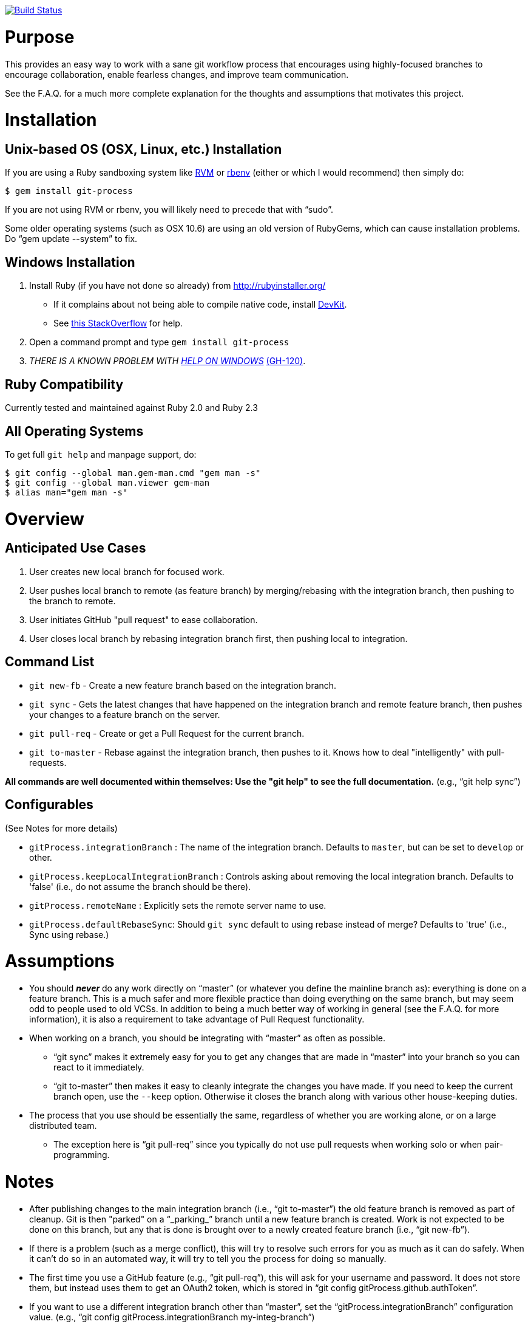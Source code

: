 https://travis-ci.org/jdigger/git-process[image:https://travis-ci.org/jdigger/git-process.png?branch=master[Build Status]]

= Purpose

This provides an easy way to work with a sane git workflow process that encourages using highly-focused branches to encourage collaboration, enable fearless changes, and improve team communication.

See the F.A.Q. for a much more complete explanation for the thoughts and assumptions that motivates this project.

= Installation

== Unix-based OS (OSX, Linux, etc.) Installation

If you are using a Ruby sandboxing system like https://rvm.io[RVM] or https://github.com/sstephenson/rbenv[rbenv]
(either or which I would recommend) then simply do:

 $ gem install git-process

If you are not using RVM or rbenv, you will likely need to precede that with "`sudo`".

Some older operating systems (such as OSX 10.6) are using an old version of RubyGems, which can cause installation problems. Do "`gem update --system`" to fix.

== Windows Installation

. Install Ruby (if you have not done so already) from http://rubyinstaller.org/
** If it complains about not being able to compile native code, install http://rubyinstaller.org/downloads[DevKit].
** See http://stackoverflow.com/questions/8100891/the-json-native-gem-requires-installed-build-tools/8463500#8463500[this StackOverflow] for help.
. Open a command prompt and type `gem install git-process`
. _THERE IS A KNOWN PROBLEM WITH link:../../issues/140[HELP ON WINDOWS]_ link:../../issues/140[(GH-120)].

== Ruby Compatibility

Currently tested and maintained against Ruby 2.0 and Ruby 2.3

== All Operating Systems

To get full `git help` and manpage support, do:

 $ git config --global man.gem-man.cmd "gem man -s"
 $ git config --global man.viewer gem-man
 $ alias man="gem man -s"

= Overview

== Anticipated Use Cases

. User creates new local branch for focused work.
. User pushes local branch to remote (as feature branch) by merging/rebasing with the integration branch, then pushing to the branch to remote.
. User initiates GitHub "pull request" to ease collaboration.
. User closes local branch by rebasing integration branch first, then pushing local to integration.

== Command List

* `git new-fb` - Create a new feature branch based on the integration branch.
* `git sync` - Gets the latest changes that have happened on the integration branch and remote feature branch, then pushes your changes to a feature branch on the server.
* `git pull-req` - Create or get a Pull Request for the current branch.
* `git to-master` - Rebase against the integration branch, then pushes to it. Knows how to deal "intelligently" with pull-requests.

*All commands are well documented within themselves: Use the "git help" to see the full documentation.* (e.g., "`git help sync`")

== Configurables

(See Notes for more details)

* `gitProcess.integrationBranch` : The name of the integration branch. Defaults to `master`, but can be set to `develop` or other.
* `gitProcess.keepLocalIntegrationBranch` : Controls asking about removing the local integration branch. Defaults to 'false' (i.e., do not assume the branch should be there).
* `gitProcess.remoteName` : Explicitly sets the remote server name to use.
* `gitProcess.defaultRebaseSync`: Should `git sync` default to using rebase instead of merge? Defaults to 'true' (i.e., Sync using rebase.)

= Assumptions

* You should *_never_* do any work directly on "`master`" (or whatever you define the mainline branch as): everything is done on a feature branch.  This is a much safer and more flexible practice than doing everything on the same branch, but may seem odd to people used to old VCSs. In addition to being a much better way of working in general (see the F.A.Q. for more information), it is also a requirement to take advantage of Pull Request functionality.
* When working on a branch, you should be integrating with "`master`" as often as possible.
** "`git sync`" makes it extremely easy for you to get any changes that are made in "`master`" into your branch so you can react to it immediately.
** "`git to-master`" then makes it easy to cleanly integrate the changes you have made. If you need to keep the current branch open, use the `--keep` option. Otherwise it closes the branch along with various other house-keeping duties.
* The process that you use should be essentially the same, regardless of whether you are working alone, or on a large distributed team.
** The exception here is "`git pull-req`" since you typically do not use pull requests when working solo or when pair-programming.

= Notes

* After publishing changes to the main integration branch (i.e., "`git to-master`") the old feature branch is removed as part of cleanup. Git is then "parked" on a "`_parking_`" branch until a new feature branch is created. Work is not expected to be done on this branch, but any that is done is brought over to a newly created feature branch (i.e., "`git new-fb`").
* If there is a problem (such as a merge conflict), this will try to resolve such errors for you as much as it can do safely. When it can't do so in an automated way, it will try to tell you the process for doing so manually.
* The first time you use a GitHub feature (e.g., "`git pull-req`"), this will ask for your username and password. It does not store them, but instead uses them to get an OAuth2 token, which is stored in "`git config gitProcess.github.authToken`".
* If you want to use a different integration branch other than "`master`", set the "`gitProcess.integrationBranch`" configuration value. (e.g., "`git config gitProcess.integrationBranch my-integ-branch`")
* By default the first server name reported by `git remote` is used as the server/remote name. Since most projects only have a single remote (i.e., "origin") this works most of the time. But if you have multiple remotes and want to explicitly set it, use the `gitProcess.remoteName` configuration option.
* `git pull-req` shows the URL for the pull request after creating it on the server. Most terminal programs let you click on it to open it in your browser. (e.g., Cmd-Click on OSX.)

= Workflow Examples

== Working Alone On A Local-Only Project

Jim is working on "my_project" and needs to start work on a new feature.

----
[a_branch]$ git new-fb save_the_planet
  Creating save_tp off of master
[save_the_planet]$
----

He does lots of work. Checkin, checkin, checkin.

A sudden new brilliant idea happens.

----
[save_the_planet]$ git new-fb shave_the_bunnies
  Creating shave_the_bunnies off of master
[shave_the_bunnies]$
----

After creating a Sheering class and tests, he commits his changes.

----
[shave_the_bunnies]$ git commit
[shave_the_bunnies]$ git to-master
  Rebasing shave_the_bunnies against master
  Removing branch 'shave_the_bunnies'
[_parking_]$
----

Time to get back to work on "save_the_planet".

----
[_parking_]$ git checkout save_the_planet
[save_the_planet]$ git sync
  Rebasing save_the_planet against master
[save_the_planet]$
----

Do more work. Commit. Commit. Commit.

----
[save_the_planet]$ git sync
  Rebasing save_the_planet against master
[save_the_planet]$
----

Liking to have a clean history, he squashes and edits the commits to hide
the evidence of false starts and stupid ideas so that anyone who sees the
code in the future will think he was simply a genius.

----
[save_the_planet]$ git rebase -i
  Rebasing save_the_planet against master
[save_the_planet]$ git to-master
  Rebasing save_the_planet against master
  Removing branch 'save_the_planet'
[_parking_]$
----

Time to release to a grateful world.

== Working With A Team

John, Alice, Bill and Sally are working on "big_monies." Alice and John are pairing and
need to start work on a new feature.

----
john-[a_branch]$ git new-fb steal_underpants
  Fetching the latest changes from the server
  Creating steal_underpants off of origin/master
john-[steal_underpants]$
----

They do lots of work. Checkin, checkin, checkin. It has a lot of steps...

Meanwhile Bill has been working on his great idea:

----
bill-[some_branch]$ git new-fb awesomo4000
  Fetching the latest changes from the server
  Creating awesomo4000 off of origin/master
bill-[awesomo4000]$
----

He creates his "Laaaaame" class and checks it in, with a pull request asking Sally to do a code review.

----
bill-[awesomo4000]$ git commit
bill-[awesomo4000]$ git pull-req "A.W.E.S.O.M-0 4000 prototype" \
                    -d "@sally, can you make sure Butters won't recognize it?"
  Pushing to 'awesomo4000' on 'origin'.
  Creating a pull request asking for 'awesomo4000' to be merged into 'master' on big_monies.
  Created pull request at https://github.com/big_monies/pull/3454
bill-[awesomo4000]$
----

Sally sees the email. After looking at it in the web interface, she wants to test it.

----
sally-[other_branch]$ git pull-req 3454
  Getting #pr_number
  Fetching the latest changes from the server
    new branch: awesomo4000
  Setting upstream/tracking for branch 'awesomo4000' to 'origin/master'.
sally-[awesomo4000]$ git sync
  Fetching the latest changes from the server
  Rebasing awesomo4000 against origin/master
  Pushing to 'awesomo4000' on 'origin'.
sally-[awesomo4000]$
----

After verifying that the tests still work and "it's all good" she promotes the code to integration.

----
sally-[awesomo4000]$ git to-master
  Fetching the latest changes from the server
  Rebasing awesomo4000 against origin/master
  Pushing to 'awesomo4000' on 'origin'.
  Removing branch remote 'awesomo4000'
  Removing branch local 'awesomo4000'
  Closing a pull request #3454 on origin.
sally-[_parking_]$
----

Over lunch Alice gets a brainstorm ("a duck and rubber hose!") and rushes off to her computer:

----
alice-[lens_cap]$ git sync steal_underpants
  Fetching the latest changes from the server
  Creating steal_underpants off of origin/steal_underpants
  Setting upstream/tracking for branch 'steal_underpants' to 'origin/master'.
alice-[steal_underpants]$
----

She makes her changes, syncs back up with the server, and heads over to pair with John again.

----
alice-[steal_underpants]$ git commit
alice-[steal_underpants]$ git sync
  Fetching the latest changes from the server
  Rebasing steal_underpants against origin/master
  Pushing to 'steal_underpants' on 'origin'.
alice-[steal_underpants]$
----

John, meanwhile, had made some changes of his own.

----
john-[steal_underpants]$ git commit
john-[steal_underpants]$ git sync
  Fetching the latest changes from the server
  Remote branch has changed
  Rebasing steal_underpants against origin/steal_underpants
  Rebasing steal_underpants against origin/master
  Pushing to 'steal_underpants' on 'origin'.
john-[steal_underpants]$
----

At this point, his local branch has Alice's change as well as Bill and
Sally's A.W.E.S.O.M-O 4000 enhancements.

After confirming with Alice and Bill that everything looks good, he
pushes his changes up for integration.

----
john-[steal_underpants]$ git to-master
  Fetching the latest changes from the server
  Rebasing steal_underpants against origin/master
  Pushing to 'steal_underpants' on 'origin'.
  Removing remote branch 'steal_underpants'
  Removing local branch 'steal_underpants'
[_parking_]$
----

Profit!!

= F.A.Q.

== Q: How is this different from git-flow or GitHub flow?

http://nvie.com/posts/a-successful-git-branching-model["git-flow"] is designed around having a very strongly defined process around keeping new development, hotfixes, release process changes, etc. all clearly separated. The problem I have with it is that it's too much "process" for not enough gain. (It has a waterfall feel to it, very much against the more modern http://continuousdelivery.com[Continuous Delivery] approach.)

http://scottchacon.com/2011/08/31/github-flow.html["GitHub Flow"] is a lot cleaner, but relies too heavily (IMHO) on web-based tools and on merging instead of rebasing. It is also focussed very tightly on a Continuous Deployment process, which is great for them, but not practical for everyone.

== Q: Wait, I heard "branches are evil." Why should I do something evil?

Branches are extremely powerful tools that allow for clean organization/modularization of development.

* Branches make it easy to sandbox changes while they are in a state of flux, while at the same time allowing you to be very fearless about making potentially breaking changes.
** For example, I commit "green to green": Doing http://en.wikipedia.org/wiki/Test-driven_development[TDD], I commit every time I have a newly passing test case. So, assuming I'm in a regular development flow, I'm committing my changes every five minutes or so. Tiny commits, but lots of them. What that means is that if I make a "less than wise choice" at some point, it's trivial to rewind to before I'd made the mistake, potentially keep the throw-away code in another branch while I do my cleanup, and generally use the full power of a revision control system to make my life safer and easier. The branch(es) are pretty chaotic, but that's not a problem because before integrating with the mainline, I take a moment to cleanup: Squash related commits together, write clearer commit messages (since now I know what "the answer" is), and generally move from my drafts to a more finished result. (See below on objections related to "lying with rebase.") That may just be me, though, because I'm very paranoid when it comes to computers. I tend to automatically hit Cmd/Ctl-S every time I type a period when I'm writing, or when I close a block when I'm programming. I have a minimum of three copies/backups around the world of all my important documents. And I "`git sync`" frequently to make sure my machine isn't the only place where all my hard work is being stored. Have I mentioned I don't trust computers?
* Branches allow for focused collaboration. Because a branch is about exactly one thing, it means that a team can collaborate around a feature/bug (especially when used in conjunction with a "pull request"), and keep such changes sandboxed until such time that they are ready to bring a larger audience into the mix.
** Branches encourage being less "shy" about your code. I have heard, on a number of occasions, developers say "I'm not ready to push this to the server yet because [it's still rough (and embarrassing)]/[it may break other people]/etc." All of those reasons for "hoarding" code are moot with branches.

Jez Humble, a brilliant Principle at ThoughtWorks Studios, talks a lot about how "branches are evil." Unfortunately, people hear that, know how smart he is, and simply repeat it without really understanding what his objections are. Fortunately, he http://continuousdelivery.com/2011/07/on-dvcs-continuous-integration-and-feature-branches[posted clarification about what's really meant by that]. He essentially says that the problem is that developers abuse branches by not merging with mainline (i.e., "master") on a regular basis. Not constantly getting changes _from_ mainline makes life rough when it comes time to integrate. Not putting your changes _into_ mainline means that your changes are not being validated (via http://martinfowler.com/articles/continuousIntegration.html[Continuous Integration], or - better - with http://continuousdelivery.com[Continuous Delivery]). Both are, in fact, sins akin to not doing automated testing.

Making it "easier to do things right than wrong" (i.e., using branches and keeping them synced with mainline) was the primary motivation for this project. Every command here is focused on making it trivial to use branches that stay in sync with mainline and encourage collaboration.

== Q: Why so much emphasis on rebasing? Isn't rebasing a dangerous lie?

Like any powerful tool, `git rebase` is "dangerous" if used incorrectly, just like `rm`/`del`. You simply need to know when and how to use it safely. And in the world of version control systems, "`rebasing`" is easily one of the most _*useful*_ tools to come around since the `commit` command.

http://paul.stadig.name/2010/12/thou-shalt-not-lie-git-rebase-ammend.html[A famous article] that people have been parroting in various forms for a while makes the case that rebasing (and its various forms, such as squashing, amending commits, etc.) is a "lie." As with so many things, context is everything.

You almost certainly should _not_ rebase things that you have "`published.`" Generally this really means "`Don't rebase the 'master' branch!`" Fortunately, these scripts make it impossible to rebase the mainline by accident.

Rebasing "`your`" code is an extremely useful way of communicating clearly. In the "green to green" scenario above about branches, a lot of noise is generated. If someone wants to review my code, or cherry-pick in my changes, it's too much of a mess to effectively do so. Also, as part of the process of squashing, I have the opportunity to write clearer commit message based upon my newly enhanced understanding. The intermediate commits were my "drafts" and I'm now submitting my cleaned up copy.

If you have ever seen an "active" project that uses a process like "`git-flow`" that encourages a lot of branching and merging, you've seen how hard it can be to follow a particular line of development. Branch lines are flying around everywhere, and half the commits are pretty much pure noise. (e.g., "Merge branch 'master' of ... into master".) It's also hard to follow the order in which commits actually impacted the mainline. In many ways, in practice merges turn into "`a truth effectively being a lie`" (because it's buried in the noise) versus rebases that are "a lie (changed from it's 'original' form) to tell an effective truth" (clean and very clear about its impact).

One significant advantage of using automation like this is that it lets you have the best of both worlds. For example, `git sync` uses "`rebase`" instead of "`merge`" in a way to is completely safe for collaboration on the same branch. As long as the other people are also using `git sync`, it will make sure that changes are automatically incorporated with and brought in line. (See the extensive test suite in link:spec/sync_spec.rb[sync_spec.rb] if you want to see how this works.)

This project is trying to promote clear communication about reality as it applies to the code, over micro-management over no-longer-relevant history. Thus rational for the judicious use of rebase.

= Development

Uses https://github.com/sstephenson/rbenv[rbenv] for Ruby versioning and http://bundler.io/[Bundler] for Gem management.

To get started, install rbenv and Bundler, then `bundle install`

Most tasks are run using http://rake.rubyforge.org/[Rake], defined in link:./Rakefile[`Rakefile`]

* `rake spec` (default) - Runs the http://rspec.info/[RSpec] tests
* `rake yard` - Generates the API documentation as HTML into the `doc` subdirectory
* `rake manpage` `rake htmldoc` - Generates command documentation as man pages or HTML (respectively) using http://asciidoc.org/a2x.1.html[a2x]

The scripts themselves are in the link:./bin[`bin`] directory, whereas the logic is in the link:./lib/git-process[`lib/git-process`] directory. Test specifications are in link:./spec[`spec`]

For local testing of the generated Gems, link:./local-build.rb[`local-build.rb`] will uninstall the current `git-process` gems and install the the new ones.

= License

Licensed under the Apache License, Version 2.0 (the "License");
you may not use this file except in compliance with the License.
You may obtain a copy of the License at

http://www.apache.org/licenses/LICENSE-2.0

Unless required by applicable law or agreed to in writing, software
distributed under the License is distributed on an "AS IS" BASIS,
WITHOUT WARRANTIES OR CONDITIONS OF ANY KIND, either express or implied.
See the License for the specific language governing permissions and
limitations under the License.
